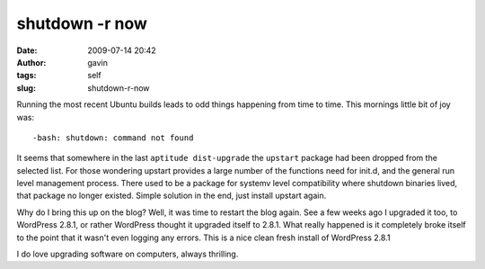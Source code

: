 shutdown -r now
###############
:date: 2009-07-14 20:42
:author: gavin
:tags: self
:slug: shutdown-r-now

Running the most recent Ubuntu builds leads to odd things happening from
time to time. This mornings little bit of joy was:

::

    -bash: shutdown: command not found

It seems that somewhere in the last ``aptitude dist-upgrade`` the
``upstart`` package had been dropped from the selected list. For those
wondering upstart provides a large number of the functions need for
init.d, and the general run level management process. There used to be a
package for systemv level compatibility where shutdown binaries lived,
that package no longer existed. Simple solution in the end, just install
upstart again.

Why do I bring this up on the blog? Well, it was time to restart the
blog again. See a few weeks ago I upgraded it too, to WordPress 2.8.1,
or rather WordPress thought it upgraded itself to 2.8.1. What really
happened is it completely broke itself to the point that it wasn't even
logging any errors. This is a nice clean fresh install of WordPress
2.8.1

I do love upgrading software on computers, always thrilling.
